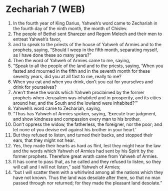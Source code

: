 * Zechariah 7 (WEB)
:PROPERTIES:
:ID: WEB/38-ZEC07
:END:

1. In the fourth year of King Darius, Yahweh’s word came to Zechariah in the fourth day of the ninth month, the month of Chislev.
2. The people of Bethel sent Sharezer and Regem Melech and their men to entreat Yahweh’s favor,
3. and to speak to the priests of the house of Yahweh of Armies and to the prophets, saying, “Should I weep in the fifth month, separating myself, as I have done these so many years?”
4. Then the word of Yahweh of Armies came to me, saying,
5. “Speak to all the people of the land and to the priests, saying, ‘When you fasted and mourned in the fifth and in the seventh month for these seventy years, did you at all fast to me, really to me?
6. When you eat and when you drink, don’t you eat for yourselves and drink for yourselves?
7. Aren’t these the words which Yahweh proclaimed by the former prophets when Jerusalem was inhabited and in prosperity, and its cities around her, and the South and the lowland were inhabited?’”
8. Yahweh’s word came to Zechariah, saying,
9. “Thus has Yahweh of Armies spoken, saying, ‘Execute true judgment, and show kindness and compassion every man to his brother.
10. Don’t oppress the widow, the fatherless, the foreigner, nor the poor; and let none of you devise evil against his brother in your heart.’
11. But they refused to listen, and turned their backs, and stopped their ears, that they might not hear.
12. Yes, they made their hearts as hard as flint, lest they might hear the law and the words which Yahweh of Armies had sent by his Spirit by the former prophets. Therefore great wrath came from Yahweh of Armies.
13. It has come to pass that, as he called and they refused to listen, so they will call and I will not listen,” said Yahweh of Armies;
14. “but I will scatter them with a whirlwind among all the nations which they have not known. Thus the land was desolate after them, so that no man passed through nor returned; for they made the pleasant land desolate.”
